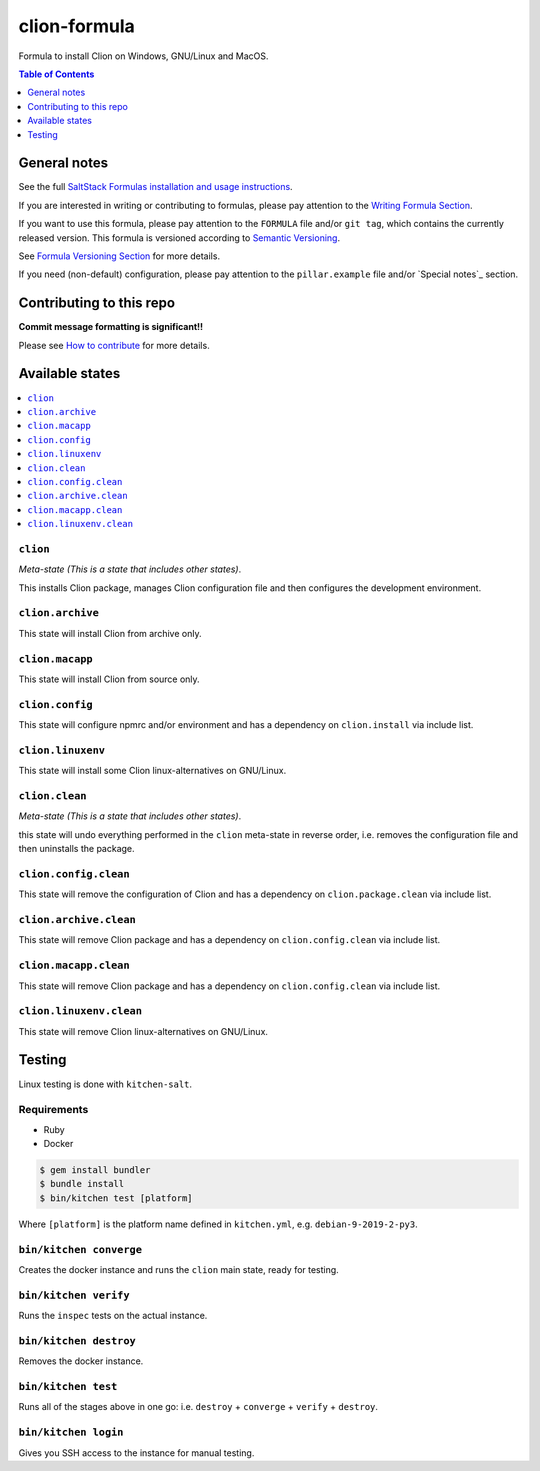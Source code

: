 .. _readme:

clion-formula
=============

|img_travis| |img_sr|

.. |img_travis| image:: https://travis-ci.com/saltstack-formulas/jetbrains-clion-formula.svg?branch=master
   :alt: Travis CI Build Status
   :scale: 100%
   :target: https://travis-ci.com/saltstack-formulas/jetbrains-clion-formula
.. |img_sr| image:: https://img.shields.io/badge/%20%20%F0%9F%93%A6%F0%9F%9A%80-semantic--release-e10079.svg
   :alt: Semantic Release
   :scale: 100%
   :target: https://github.com/semantic-release/semantic-release

Formula to install Clion on Windows, GNU/Linux and MacOS.

.. contents:: **Table of Contents**
   :depth: 1

General notes
-------------

See the full `SaltStack Formulas installation and usage instructions
<https://docs.saltstack.com/en/latest/topics/development/conventions/formulas.html>`_.

If you are interested in writing or contributing to formulas, please pay attention to the `Writing Formula Section
<https://docs.saltstack.com/en/latest/topics/development/conventions/formulas.html#writing-formulas>`_.

If you want to use this formula, please pay attention to the ``FORMULA`` file and/or ``git tag``,
which contains the currently released version. This formula is versioned according to `Semantic Versioning <http://semver.org/>`_.

See `Formula Versioning Section <https://docs.saltstack.com/en/latest/topics/development/conventions/formulas.html#versioning>`_ for more details.

If you need (non-default) configuration, please pay attention to the ``pillar.example`` file and/or `Special notes`_ section.

Contributing to this repo
-------------------------

**Commit message formatting is significant!!**

Please see `How to contribute <https://github.com/saltstack-formulas/.github/blob/master/CONTRIBUTING.rst>`_ for more details.


Available states
----------------

.. contents::
   :local:

``clion``
^^^^^^^^^

*Meta-state (This is a state that includes other states)*.

This installs Clion package,
manages Clion configuration file and then
configures the development environment.

``clion.archive``
^^^^^^^^^^^^^^^^^

This state will install Clion from archive only.

``clion.macapp``
^^^^^^^^^^^^^^^^

This state will install Clion from source only.

``clion.config``
^^^^^^^^^^^^^^^^

This state will configure npmrc and/or environment and has a dependency on ``clion.install``
via include list.

``clion.linuxenv``
^^^^^^^^^^^^^^^^^^

This state will install some Clion linux-alternatives on GNU/Linux.

``clion.clean``
^^^^^^^^^^^^^^^

*Meta-state (This is a state that includes other states)*.

this state will undo everything performed in the ``clion`` meta-state in reverse order, i.e.
removes the configuration file and
then uninstalls the package.

``clion.config.clean``
^^^^^^^^^^^^^^^^^^^^^^

This state will remove the configuration of Clion and has a
dependency on ``clion.package.clean`` via include list.

``clion.archive.clean``
^^^^^^^^^^^^^^^^^^^^^^^

This state will remove Clion package and has a dependency on
``clion.config.clean`` via include list.

``clion.macapp.clean``
^^^^^^^^^^^^^^^^^^^^^^

This state will remove Clion package and has a dependency on
``clion.config.clean`` via include list.

``clion.linuxenv.clean``
^^^^^^^^^^^^^^^^^^^^^^^^

This state will remove Clion linux-alternatives on GNU/Linux.


Testing
-------

Linux testing is done with ``kitchen-salt``.

Requirements
^^^^^^^^^^^^

* Ruby
* Docker

.. code-block:: bash

   $ gem install bundler
   $ bundle install
   $ bin/kitchen test [platform]

Where ``[platform]`` is the platform name defined in ``kitchen.yml``,
e.g. ``debian-9-2019-2-py3``.

``bin/kitchen converge``
^^^^^^^^^^^^^^^^^^^^^^^^

Creates the docker instance and runs the ``clion`` main state, ready for testing.

``bin/kitchen verify``
^^^^^^^^^^^^^^^^^^^^^^

Runs the ``inspec`` tests on the actual instance.

``bin/kitchen destroy``
^^^^^^^^^^^^^^^^^^^^^^^

Removes the docker instance.

``bin/kitchen test``
^^^^^^^^^^^^^^^^^^^^

Runs all of the stages above in one go: i.e. ``destroy`` + ``converge`` + ``verify`` + ``destroy``.

``bin/kitchen login``
^^^^^^^^^^^^^^^^^^^^^

Gives you SSH access to the instance for manual testing.

